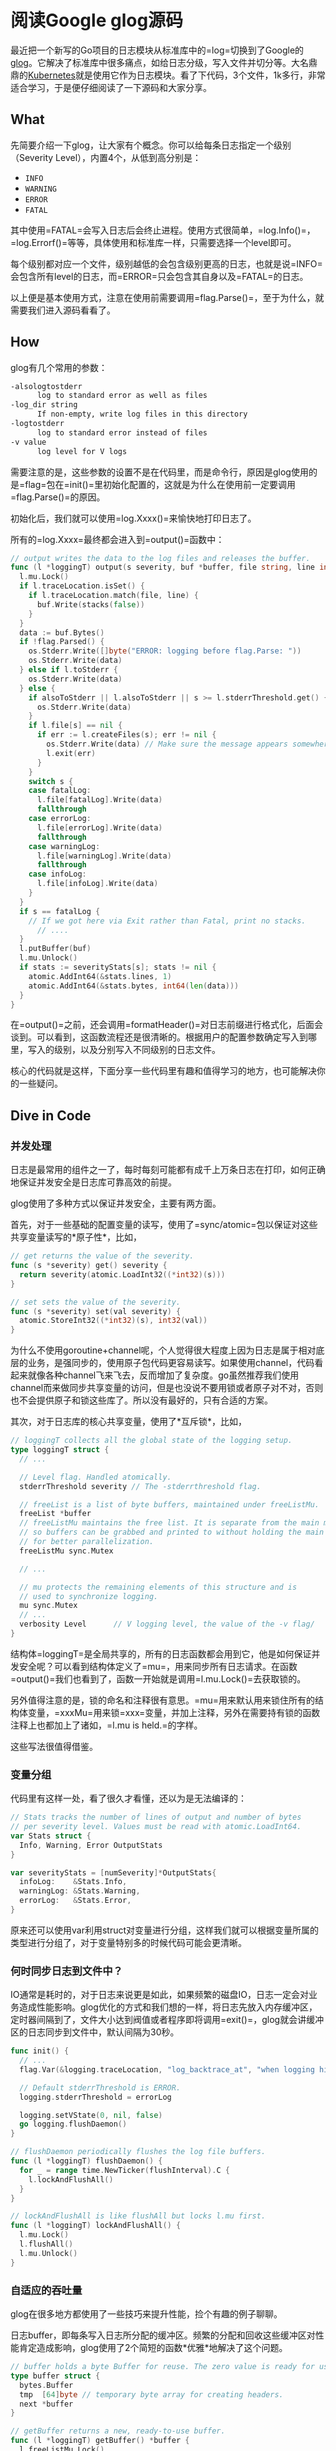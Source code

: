 #+OPTIONS: toc:nil
* 阅读Google glog源码

最近把一个新写的Go项目的日志模块从标准库中的=log=切换到了Google的[[https://github.com/golang/glog][glog]]。它解决了标准库中很多痛点，如给日志分级，写入文件并切分等。大名鼎鼎的[[https://kubernetes.io/][Kubernetes]]就是使用它作为日志模块。看了下代码，3个文件，1k多行，非常适合学习，于是便仔细阅读了一下源码和大家分享。

** What

先简要介绍一下glog，让大家有个概念。你可以给每条日志指定一个级别（Severity Level），内置4个，从低到高分别是：

- =INFO=
- =WARNING=
- =ERROR=
- =FATAL=

其中使用=FATAL=会写入日志后会终止进程。使用方式很简单，=log.Info()=，=log.Errorf()=等等，具体使用和标准库一样，只需要选择一个level即可。

每个级别都对应一个文件，级别越低的会包含级别更高的日志，也就是说=INFO=会包含所有level的日志，而=ERROR=只会包含其自身以及=FATAL=的日志。

以上便是基本使用方式，注意在使用前需要调用=flag.Parse()=，至于为什么，就需要我们进入源码看看了。

** How

glog有几个常用的参数：

#+begin_src sh
  -alsologtostderr
    	log to standard error as well as files
  -log_dir string
    	If non-empty, write log files in this directory
  -logtostderr
    	log to standard error instead of files
  -v value
    	log level for V logs
#+end_src

需要注意的是，这些参数的设置不是在代码里，而是命令行，原因是glog使用的是=flag=包在=init()=里初始化配置的，这就是为什么在使用前一定要调用=flag.Parse()=的原因。

初始化后，我们就可以使用=log.Xxxx()=来愉快地打印日志了。

所有的=log.Xxxx=最终都会进入到=output()=函数中：

#+begin_src go
  // output writes the data to the log files and releases the buffer.
  func (l *loggingT) output(s severity, buf *buffer, file string, line int, alsoToStderr bool) {
    l.mu.Lock()
    if l.traceLocation.isSet() {
      if l.traceLocation.match(file, line) {
        buf.Write(stacks(false))
      }
    }
    data := buf.Bytes()
    if !flag.Parsed() {
      os.Stderr.Write([]byte("ERROR: logging before flag.Parse: "))
      os.Stderr.Write(data)
    } else if l.toStderr {
      os.Stderr.Write(data)
    } else {
      if alsoToStderr || l.alsoToStderr || s >= l.stderrThreshold.get() {
        os.Stderr.Write(data)
      }
      if l.file[s] == nil {
        if err := l.createFiles(s); err != nil {
          os.Stderr.Write(data) // Make sure the message appears somewhere.
          l.exit(err)
        }
      }
      switch s {
      case fatalLog:
        l.file[fatalLog].Write(data)
        fallthrough
      case errorLog:
        l.file[errorLog].Write(data)
        fallthrough
      case warningLog:
        l.file[warningLog].Write(data)
        fallthrough
      case infoLog:
        l.file[infoLog].Write(data)
      }
    }
    if s == fatalLog {
      // If we got here via Exit rather than Fatal, print no stacks.
	    // ....
    }
    l.putBuffer(buf)
    l.mu.Unlock()
    if stats := severityStats[s]; stats != nil {
      atomic.AddInt64(&stats.lines, 1)
      atomic.AddInt64(&stats.bytes, int64(len(data)))
    }
  }
#+end_src

在=output()=之前，还会调用=formatHeader()=对日志前缀进行格式化，后面会谈到。可以看到，这函数流程还是很清晰的。根据用户的配置参数确定写入到哪里，写入的级别，以及分别写入不同级别的日志文件。

核心的代码就是这样，下面分享一些代码里有趣和值得学习的地方，也可能解决你的一些疑问。

** Dive in Code

*** 并发处理

日志是最常用的组件之一了，每时每刻可能都有成千上万条日志在打印，如何正确地保证并发安全是日志库可靠高效的前提。

glog使用了多种方式以保证并发安全，主要有两方面。

首先，对于一些基础的配置变量的读写，使用了=sync/atomic=包以保证对这些共享变量读写的*原子性*，比如，

#+begin_src go
  // get returns the value of the severity.
  func (s *severity) get() severity {
    return severity(atomic.LoadInt32((*int32)(s)))
  }

  // set sets the value of the severity.
  func (s *severity) set(val severity) {
    atomic.StoreInt32((*int32)(s), int32(val))
  }
#+end_src

为什么不使用goroutine+channel呢，个人觉得很大程度上因为日志是属于相对底层的业务，是强同步的，使用原子包代码更容易读写。如果使用channel，代码看起来就像各种channel飞来飞去，反而增加了复杂度。go虽然推荐我们使用channel而来做同步共享变量的访问，但是也没说不要用锁或者原子对不对，否则也不会提供原子和锁这些库了。所以没有最好的，只有合适的方案。

其次，对于日志库的核心共享变量，使用了*互斥锁*，比如，

#+begin_src go
  // loggingT collects all the global state of the logging setup.
  type loggingT struct {
    // ...

    // Level flag. Handled atomically.
    stderrThreshold severity // The -stderrthreshold flag.

    // freeList is a list of byte buffers, maintained under freeListMu.
    freeList *buffer
    // freeListMu maintains the free list. It is separate from the main mutex
    // so buffers can be grabbed and printed to without holding the main lock,
    // for better parallelization.
    freeListMu sync.Mutex

    // ...

    // mu protects the remaining elements of this structure and is
    // used to synchronize logging.
    mu sync.Mutex
    // ...
    verbosity Level      // V logging level, the value of the -v flag/
  }
#+end_src

结构体=loggingT=是全局共享的，所有的日志函数都会用到它，他是如何保证并发安全呢？可以看到结构体定义了=mu=，用来同步所有日志请求。在函数=output()=我们也看到了，函数一开始就是调用=l.mu.Lock()=去获取锁的。

另外值得注意的是，锁的命名和注释很有意思。=mu=用来默认用来锁住所有的结构体变量，=xxxMu=用来锁=xxx=变量，并加上注释，另外在需要持有锁的函数注释上也都加上了诸如，=l.mu is held.=的字样。

这些写法很值得借鉴。

*** 变量分组

代码里有这样一处，看了很久才看懂，还以为是无法编译的：

#+begin_src go
  // Stats tracks the number of lines of output and number of bytes
  // per severity level. Values must be read with atomic.LoadInt64.
  var Stats struct {
    Info, Warning, Error OutputStats
  }

  var severityStats = [numSeverity]*OutputStats{
    infoLog:    &Stats.Info,
    warningLog: &Stats.Warning,
    errorLog:   &Stats.Error,
  }
#+end_src

原来还可以使用var利用struct对变量进行分组，这样我们就可以根据变量所属的类型进行分组了，对于变量特别多的时候代码可能会更清晰。

*** 何时同步日志到文件中？

IO通常是耗时的，对于日志来说更是如此，如果频繁的磁盘IO，日志一定会对业务造成性能影响。glog优化的方式和我们想的一样，将日志先放入内存缓冲区，定时器间隔到了，文件大小达到阀值或者程序即将调用=exit()=，glog就会讲缓冲区的日志同步到文件中，默认间隔为30秒。

#+begin_src go
  func init() {
    // ...
    flag.Var(&logging.traceLocation, "log_backtrace_at", "when logging hits line file:N, emit a stack trace")

    // Default stderrThreshold is ERROR.
    logging.stderrThreshold = errorLog

    logging.setVState(0, nil, false)
    go logging.flushDaemon()
  }

  // flushDaemon periodically flushes the log file buffers.
  func (l *loggingT) flushDaemon() {
    for _ = range time.NewTicker(flushInterval).C {
      l.lockAndFlushAll()
    }
  }

  // lockAndFlushAll is like flushAll but locks l.mu first.
  func (l *loggingT) lockAndFlushAll() {
    l.mu.Lock()
    l.flushAll()
    l.mu.Unlock()
  }
#+end_src

*** 自适应的吞吐量

glog在很多地方都使用了一些技巧来提升性能，捡个有趣的例子聊聊。

日志buffer，即每条写入日志所分配的缓冲区。频繁的分配和回收这些缓冲区对性能肯定造成影响，glog使用了2个简短的函数*优雅*地解决了这个问题。

#+begin_src go
  // buffer holds a byte Buffer for reuse. The zero value is ready for use.
  type buffer struct {
    bytes.Buffer
    tmp  [64]byte // temporary byte array for creating headers.
    next *buffer
  }

  // getBuffer returns a new, ready-to-use buffer.
  func (l *loggingT) getBuffer() *buffer {
    l.freeListMu.Lock()
    b := l.freeList
    if b != nil {
      l.freeList = b.next
    }
    l.freeListMu.Unlock()
    if b == nil {
      b = new(buffer)
    } else {
      b.next = nil
      b.Reset()
    }
    return b
  }

  // putBuffer returns a buffer to the free list.
  func (l *loggingT) putBuffer(b *buffer) {
    if b.Len() >= 256 {
      // Let big buffers die a natural death.
      return
    }
    l.freeListMu.Lock()
    b.next = l.freeList
    l.freeList = b
    l.freeListMu.Unlock()
  }
#+end_src

每次调用=log.Xxxx()=时，都会向日志对象索取一个buffer用来写当前的这条日志。=FreeList=的数据结构就是一个链表，=getBuffer()=每次取头节点返回并从链表中删除，链表为空则创建新的。=putBuffer()=则在日志写入缓冲区后返还给日志对象，该buffer则又会设置成链头（过大的buffer会被丢弃）。值得注意的是这里使用了细粒度锁=freeListMu=带来更好的并发性能。

这段代码的漂亮之处在于他的日志吞吐量是*自适应*的。业务日志很大，则buffer会分配多些，反之则少些。

*** 提升性能的小技巧

越是基础的模块，越要注重性能，在一些写法上可能和我们通常的业务不太一样。

我们以每次写入日志时的都要开始写header为例，header即日期时间格式化，文件名，调用日志所在行数等。

#+begin_src go
  // formatHeader formats a log header using the provided file name and line number.
  func (l *loggingT) formatHeader(s severity, file string, line int) *buffer {
    now := timeNow()
    if line < 0 {
      line = 0 // not a real line number, but acceptable to someDigits
    }
    if s > fatalLog {
      s = infoLog // for safety.
    }
    buf := l.getBuffer()

    // Avoid Fprintf, for speed. The format is so simple that we can do it quickly by hand.
    // It's worth about 3X. Fprintf is hard.
    _, month, day := now.Date()
    hour, minute, second := now.Clock()
    // Lmmdd hh:mm:ss.uuuuuu threadid file:line]
    buf.tmp[0] = severityChar[s]
    buf.twoDigits(1, int(month))
    buf.twoDigits(3, day)
    buf.tmp[5] = ' '
    buf.twoDigits(6, hour)
    buf.tmp[8] = ':'
    buf.twoDigits(9, minute)
    buf.tmp[11] = ':'
    buf.twoDigits(12, second)
    buf.tmp[14] = '.'
    buf.nDigits(6, 15, now.Nanosecond()/1000, '0')
    buf.tmp[21] = ' '
    buf.nDigits(7, 22, pid, ' ') // TODO: should be TID
    buf.tmp[29] = ' '
    buf.Write(buf.tmp[:30])
    buf.WriteString(file)
    buf.tmp[0] = ':'
    n := buf.someDigits(1, line)
    buf.tmp[n+1] = ']'
    buf.tmp[n+2] = ' '
    buf.Write(buf.tmp[:n+3])
    return buf
  }
#+end_src

可以看到，写入的时候并没有使用=Pirntf()=这样依赖于反射的方式，而是手写buffer。虽然代码行数多了一些，但是换了了3倍的性能提升，对于频繁调用的日志来说是非常值得的。

另外，在这里还有几段值得品味的代码。

#+begin_src go
  // Some custom tiny helper functions to print the log header efficiently.

  const digits = "0123456789"

  // twoDigits formats a zero-prefixed two-digit integer at buf.tmp[i].
  func (buf *buffer) twoDigits(i, d int) {
    buf.tmp[i+1] = digits[d%10]
    d /= 10
    buf.tmp[i] = digits[d%10]
  }

  // nDigits formats an n-digit integer at buf.tmp[i],
  // padding with pad on the left.
  // It assumes d >= 0.
  func (buf *buffer) nDigits(n, i, d int, pad byte) {
    j := n - 1
    for ; j >= 0 && d > 0; j-- {
      buf.tmp[i+j] = digits[d%10]
      d /= 10
    }
    for ; j >= 0; j-- {
      buf.tmp[i+j] = pad
    }
  }
#+end_src

再一次说明了数据结构和算法的重要性哈哈。

*** 什么时候切分日志文件？

glog切分日志的策略是，当日志文件达到一定的大小（而不是按照日期）后会将日志写入新的文件。我觉得这方式也挺好的，按照日志来每个文件大小都不一样，再说了每个日志文件都会带有第一条日志的时间方便我们根据时间来查找日志。

#+begin_src go
  // MaxSize is the maximum size of a log file in bytes.
  var MaxSize uint64 = 1024 * 1024 * 1800

  func (sb *syncBuffer) Write(p []byte) (n int, err error) {
    if sb.nbytes+uint64(len(p)) >= MaxSize {
      if err := sb.rotateFile(time.Now()); err != nil {
        sb.logger.exit(err)
      }
    }
    n, err = sb.Writer.Write(p)
    sb.nbytes += uint64(n)
    if err != nil {
      sb.logger.exit(err)
    }
    return
  }
#+end_src

这就很清楚了，每次将日志写入到缓冲区前都会检查待缓冲区大小是否已达到设置的=MaxSize=，默认为1.8G。

*** 桥接标准库日志

glog还提供了一个重定向标准库日志的功能。

#+begin_src go
  func CopyStandardLogTo(name string) {
    sev, ok := severityByName(name)
    if !ok {
      panic(fmt.Sprintf("log.CopyStandardLogTo(%q): unrecognized severity name", name))
    }
    // Set a log format that captures the user's file and line:
    //   d.go:23: message
    stdLog.SetFlags(stdLog.Lshortfile)
    stdLog.SetOutput(logBridge(sev))
  }
#+end_src

本质上就是=logBridge=实现了=Write()=接口，然后将标准库的输出写到了=logBridge=中，最后转发到=output()=中。

*** =V()=函数实现自定义日志级别（条件日志）

glog默认只提供了4中级别，如果我们想扩展（比如增加debug，verbose），但是不想改源码怎么办？glog提供了=V()=函数，只需要，

#+begin_src go
  if glog.V(1) {
    glog.Infof(...)
  }

  // or

  glog.V(1).Infof(...)
#+end_src

我们可以通过命令行参数=--v=100=设置V参数，默认为0，当调用=V(n)=，n大于等于设置的v时，日志才会打印，这样就实现了条件日志。但是要注意，写入日志的level只能是*INFO*。

=V()=函数的具体实现还是挺有技巧的，感兴趣可以自己看看，这里不展开了。

*** 利用函数变量进行mock测试

测试日志写入需要header，格式化当前的时间，*单元测试是不能依赖外部*的，时间就是最明显的例子。glog使用了*函数变量*来单元测试：

#+begin_src go
  // prod file
  var timeNow = time.Now // Stubbed out for testing.

  // test file
  func TestHeader(t *testing.T) {
    setFlags()
    defer logging.swap(logging.newBuffers())
    defer func(previous func() time.Time) { timeNow = previous }(timeNow)
    timeNow = func() time.Time {
      return time.Date(2006, 1, 2, 15, 4, 5, .067890e9, time.Local)
    }
    // ...
  }
#+end_src

可以看到，实际生产代码用真实的时间函数；测试代码mock了这个函数返回一个固定的时间，在任何平台任何时间测试结果都是一样的。这样就达到了单元测试不依赖于外部环境的要求。

别忘了用defer还原预设值噢！

** EOF

#+BEGIN_SRC yaml
title: 阅读Google glog源码
summary: 阅读Google glog源码 
weather: rainy
license: cc-40-by
location: 22, 114
background: https://raw.githubusercontent.com/golang/go/master/doc/gopher/fiveyears.jpg
tags: [golang, source]
date: 2019-09-02T22:55:27+08:00
#+END_SRC
